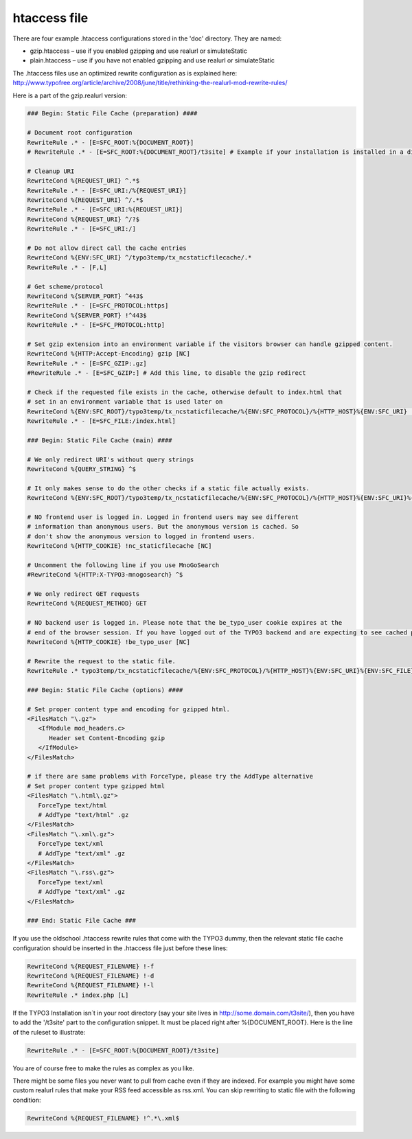 htaccess file
^^^^^^^^^^^^^

There are four example .htaccess configurations stored in the 'doc' directory. They are named:

- gzip.htaccess – use if you enabled gzipping and use realurl or simulateStatic
- plain.htaccess – use if you have not enabled gzipping and use realurl or simulateStatic

The .htaccess files use an optimized rewrite configuration as is explained here: http://www.typofree.org/article/archive/2008/june/title/rethinking-the-realurl-mod-rewrite-rules/

Here is a part of the gzip.realurl version:

.. code-block:: bash

   ### Begin: Static File Cache (preparation) ####

   # Document root configuration
   RewriteRule .* - [E=SFC_ROOT:%{DOCUMENT_ROOT}]
   # RewriteRule .* - [E=SFC_ROOT:%{DOCUMENT_ROOT}/t3site] # Example if your installation is installed in a directory

   # Cleanup URI
   RewriteCond %{REQUEST_URI} ^.*$
   RewriteRule .* - [E=SFC_URI:/%{REQUEST_URI}]
   RewriteCond %{REQUEST_URI} ^/.*$
   RewriteRule .* - [E=SFC_URI:%{REQUEST_URI}]
   RewriteCond %{REQUEST_URI} ^/?$
   RewriteRule .* - [E=SFC_URI:/]

   # Do not allow direct call the cache entries
   RewriteCond %{ENV:SFC_URI} ^/typo3temp/tx_ncstaticfilecache/.*
   RewriteRule .* - [F,L]

   # Get scheme/protocol
   RewriteCond %{SERVER_PORT} ^443$
   RewriteRule .* - [E=SFC_PROTOCOL:https]
   RewriteCond %{SERVER_PORT} !^443$
   RewriteRule .* - [E=SFC_PROTOCOL:http]

   # Set gzip extension into an environment variable if the visitors browser can handle gzipped content.
   RewriteCond %{HTTP:Accept-Encoding} gzip [NC]
   RewriteRule .* - [E=SFC_GZIP:.gz]
   #RewriteRule .* - [E=SFC_GZIP:] # Add this line, to disable the gzip redirect

   # Check if the requested file exists in the cache, otherwise default to index.html that
   # set in an environment variable that is used later on
   RewriteCond %{ENV:SFC_ROOT}/typo3temp/tx_ncstaticfilecache/%{ENV:SFC_PROTOCOL}/%{HTTP_HOST}%{ENV:SFC_URI} !-f
   RewriteRule .* - [E=SFC_FILE:/index.html]

   ### Begin: Static File Cache (main) ####

   # We only redirect URI's without query strings
   RewriteCond %{QUERY_STRING} ^$

   # It only makes sense to do the other checks if a static file actually exists.
   RewriteCond %{ENV:SFC_ROOT}/typo3temp/tx_ncstaticfilecache/%{ENV:SFC_PROTOCOL}/%{HTTP_HOST}%{ENV:SFC_URI}%{ENV:SFC_FILE}%{ENV:SFC_GZIP} -f

   # NO frontend user is logged in. Logged in frontend users may see different
   # information than anonymous users. But the anonymous version is cached. So
   # don't show the anonymous version to logged in frontend users.
   RewriteCond %{HTTP_COOKIE} !nc_staticfilecache [NC]

   # Uncomment the following line if you use MnoGoSearch
   #RewriteCond %{HTTP:X-TYPO3-mnogosearch} ^$

   # We only redirect GET requests
   RewriteCond %{REQUEST_METHOD} GET

   # NO backend user is logged in. Please note that the be_typo_user cookie expires at the
   # end of the browser session. If you have logged out of the TYPO3 backend and are expecting to see cached pages but don't. Please close this browser settion first or remove the cookie manually or use another browser to hit your frontend.
   RewriteCond %{HTTP_COOKIE} !be_typo_user [NC]

   # Rewrite the request to the static file.
   RewriteRule .* typo3temp/tx_ncstaticfilecache/%{ENV:SFC_PROTOCOL}/%{HTTP_HOST}%{ENV:SFC_URI}%{ENV:SFC_FILE}%{ENV:SFC_GZIP} [L]

   ### Begin: Static File Cache (options) ####

   # Set proper content type and encoding for gzipped html.
   <FilesMatch "\.gz">
      <IfModule mod_headers.c>
         Header set Content-Encoding gzip
      </IfModule>
   </FilesMatch>

   # if there are same problems with ForceType, please try the AddType alternative
   # Set proper content type gzipped html
   <FilesMatch "\.html\.gz">
      ForceType text/html
      # AddType "text/html" .gz
   </FilesMatch>
   <FilesMatch "\.xml\.gz">
      ForceType text/xml
      # AddType "text/xml" .gz
   </FilesMatch>
   <FilesMatch "\.rss\.gz">
      ForceType text/xml
      # AddType "text/xml" .gz
   </FilesMatch>

   ### End: Static File Cache ###


If you use the oldschool .htaccess rewrite rules that come with the TYPO3 dummy, then the relevant static file cache configuration should be inserted in the .htaccess file just before these lines:

.. code-block:: bash

   RewriteCond %{REQUEST_FILENAME} !-f
   RewriteCond %{REQUEST_FILENAME} !-d
   RewriteCond %{REQUEST_FILENAME} !-l
   RewriteRule .* index.php [L]

If the TYPO3 Installation isn´t in your root directory (say your site lives in http://some.domain.com/t3site/), then you have to add the '/t3site' part to the configuration snippet. It must be placed right after %{DOCUMENT_ROOT}. Here is the line of the ruleset to illustrate:

.. code-block:: bash

   RewriteRule .* - [E=SFC_ROOT:%{DOCUMENT_ROOT}/t3site]

You are of course free to make the rules as complex as you like.

There might be some files you never want to pull from cache even if they are indexed. For example you might have some custom realurl rules that make your RSS feed accessible as rss.xml. You can skip rewriting to static file with the following condition:

.. code-block:: bash

   RewriteCond %{REQUEST_FILENAME} !^.*\.xml$